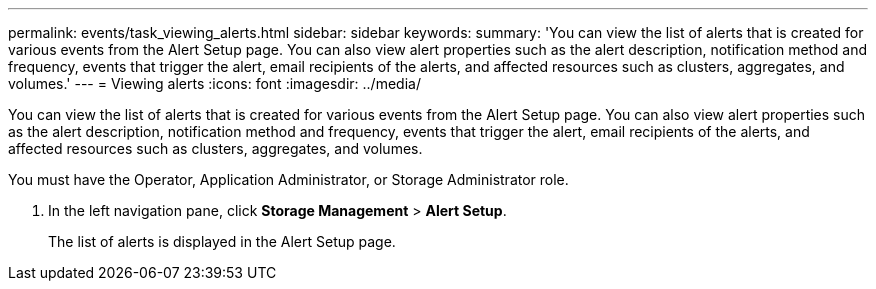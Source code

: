---
permalink: events/task_viewing_alerts.html
sidebar: sidebar
keywords: 
summary: 'You can view the list of alerts that is created for various events from the Alert Setup page. You can also view alert properties such as the alert description, notification method and frequency, events that trigger the alert, email recipients of the alerts, and affected resources such as clusters, aggregates, and volumes.'
---
= Viewing alerts
:icons: font
:imagesdir: ../media/

[.lead]
You can view the list of alerts that is created for various events from the Alert Setup page. You can also view alert properties such as the alert description, notification method and frequency, events that trigger the alert, email recipients of the alerts, and affected resources such as clusters, aggregates, and volumes.

You must have the Operator, Application Administrator, or Storage Administrator role.

. In the left navigation pane, click *Storage Management* > *Alert Setup*.
+
The list of alerts is displayed in the Alert Setup page.
